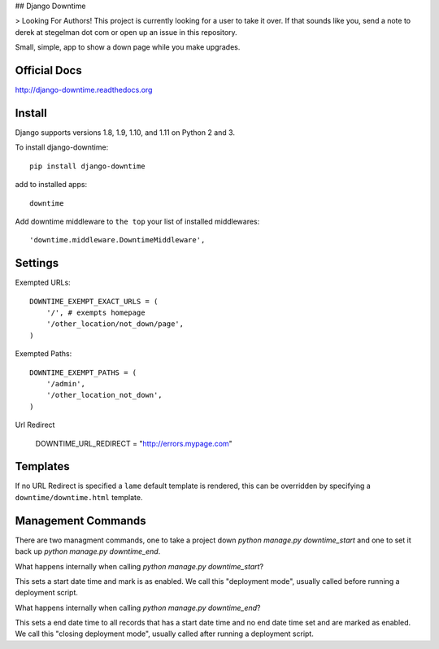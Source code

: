 ## Django Downtime

> Looking For Authors!  This project is currently looking for a user to take it over.  If that sounds like you, send a note to derek at stegelman dot com or open up an issue in this repository.

Small, simple, app to show a down page while you make upgrades.

Official Docs
-------------

http://django-downtime.readthedocs.org

Install
-------

Django supports versions 1.8, 1.9, 1.10, and 1.11 on Python 2 and 3.

To install django-downtime::

    pip install django-downtime

add to installed apps::

    downtime

Add downtime middleware to ``the top`` your list of installed middlewares::

    'downtime.middleware.DowntimeMiddleware',


Settings
--------

Exempted URLs::

    DOWNTIME_EXEMPT_EXACT_URLS = (
        '/', # exempts homepage
        '/other_location/not_down/page',
    )

Exempted Paths::

    DOWNTIME_EXEMPT_PATHS = (
        '/admin',
        '/other_location_not_down',
    )

Url Redirect

    DOWNTIME_URL_REDIRECT = "http://errors.mypage.com"

Templates
---------

If no URL Redirect is specified a ``lame`` default template is rendered, this can be overridden
by specifying a ``downtime/downtime.html`` template.

Management Commands
-------------------

There are two managment commands, one to take a project down `python manage.py downtime_start` and one to set it back
up `python manage.py downtime_end`.

What happens internally when calling `python manage.py downtime_start`?

This sets a start date time and mark is as enabled. We call this "deployment mode", usually called before
running a deployment script.

What happens internally when calling `python manage.py downtime_end`?

This sets a end date time to all records that has a start date time and no end date time set and are
marked as enabled. We call this "closing deployment mode", usually called after running a deployment script.


